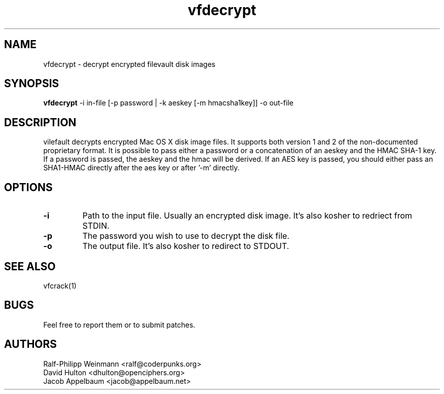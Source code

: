 .TH "vfdecrypt" 1
.SH NAME
vfdecrypt \- decrypt encrypted filevault disk images
.SH SYNOPSIS
.B vfdecrypt
-i in-file [-p password | -k aeskey [-m hmacsha1key]] -o out-file
.SH DESCRIPTION
vilefault decrypts encrypted Mac OS X disk image files. It supports both version 1 and 2 of the non-documented proprietary format. It is possible to pass either a password or a concatenation of an aeskey and the HMAC SHA-1 key. If a password is passed, the aeskey and the hmac will be derived. If an AES key is passed, you should either pass an SHA1-HMAC directly after the aes key or after '-m' directly.
.SH OPTIONS
.TP
.B \-i
Path to the input file. Usually an encrypted disk image. It's also kosher to redriect from STDIN.
.TP
.B \-p
The password you wish to use to decrypt the disk file.
.TP
.B \-o
The output file. It's also kosher to redirect to STDOUT.
.SH "SEE ALSO"
vfcrack(1)
.SH BUGS
Feel free to report them or to submit patches.
.SH AUTHORS
Ralf-Philipp Weinmann <ralf@coderpunks.org>
.TP
David Hulton <dhulton@openciphers.org>
.TP
Jacob Appelbaum <jacob@appelbaum.net> 
